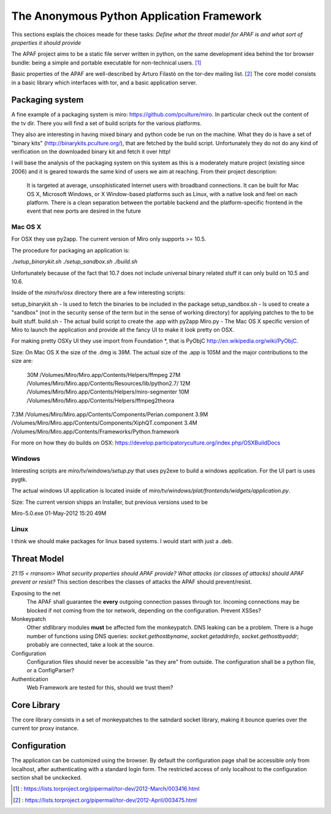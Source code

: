 .. _apaf:

===========================================
The Anonymous Python Application Framework
===========================================

This sections explais the choices meade for these tasks:
*Define what the threat model for APAF is and what sort of properties it should provide*


The APAF project aims to be a static file server written in python, on the same
development idea behind the tor browser bundle: being a simple and
portable executable for non-technical users. [#]_

Basic properties of the APAF are well-described by Arturo Filastò on the tor-dev
mailing list. [#]_ The core model consists in a basic library which interfaces
with tor, and a basic application server.

Packaging system
----------------

A fine example of a packaging system is miro: https://github.com/pculture/miro.
In particular check out the content of the tv dir. There you will find a set of
build scripts for the various platforms.

They also are interesting in having mixed binary and python code be run on the machine.
What they do is have a set of "binary kits" (http://binarykits.pculture.org/), that are
fetched by the build script. Unfortunately they do not do any kind of verification on the
downloaded binary kit and fetch it over http!

I will base the analysis of the packaging system on this system as this is a moderately mature
project (existing since 2006) and it is geared towards the same kind of users we aim at reaching.
From their project description:

    It is targeted at average, unsophisticated Internet users with broadband connections.  
    It can be built for Mac OS X, Microsoft Windows, or X Window-based platforms
    such as Linux, with a native look and feel on each platform.  There is
    a clean separation between the portable backend and the
    platform-specific frontend in the event that new ports are desired in
    the future


Mac OS X
........

For OSX they use py2app. The current version of Miro only supports >= 10.5.

The procedure for packaging an application is:

`./setup_binarykit.sh`
`./setup_sandbox.sh`
`./build.sh`

Unfortunately because of the fact that 10.7 does not include universal binary related stuff
it can only build on 10.5 and 10.6.


Inside of the `miro/tv/osx` directory there are a few interesting scripts:

setup_binarykit.sh - Is used to fetch the binaries to be included in the package
setup_sandbox.sh - Is used to create a "sandbox" (not in the security sense of the term but
in the sense of working directory) for applying patches to the to be built stuff.
build.sh - The actual build script to create the .app with py2app
Miro.py - The Mac OS X specific version of Miro to launch the application and provide all the
fancy UI to make it look pretty on OSX.

For making pretty OSXy UI they use import from Foundation *, that is PyObjC http://en.wikipedia.org/wiki/PyObjC.

Size:
On Mac OS X the size of the .dmg is 39M.
The actual size of the .app is 105M and the major
contributions to the size are:
 30M    /Volumes/Miro/Miro.app/Contents/Helpers/ffmpeg
 27M    /Volumes/Miro/Miro.app/Contents/Resources/lib/python2.7/
 12M    /Volumes/Miro/Miro.app/Contents/Helpers/miro-segmenter
 10M    /Volumes/Miro/Miro.app/Contents/Helpers/ffmpeg2theora
7.3M    /Volumes/Miro/Miro.app/Contents/Components/Perian.component
3.9M    /Volumes/Miro/Miro.app/Contents/Components/XiphQT.component
3.4M    /Volumes/Miro/Miro.app/Contents/Frameworks/Python.framework

For more on how they do builds on OSX: https://develop.participatoryculture.org/index.php/OSXBuildDocs

Windows
.......


Interesting scripts are `miro/tv/windows/setup.py` that uses py2exe to build a windows application. For the
UI part is uses pygtk.

The actual windows UI application is located inside of `miro/tv/windows/plat/frontends/widgets/application.py`.


Size:
The current version shipps an Installer, but previous versions used to be

Miro-5.0.exe                                       01-May-2012 15:20   49M

Linux
.....

I think we should make packages for linux based systems. I would start with just a .deb.


Threat Model
------------

*21:15 < rransom> What security properties should APAF provide? What attacks (or
classes of attacks) should APAF prevent or resist?*
This section describes the classes of attacks the APAF should prevent/resist.

Exposing to the net
    The APAF shall guarantee the **every** outgoing connection passes through tor.
    Incoming connections may be blocked if not coming from the tor network,
    depending on the configuration.
    Prevent XSSes?

Monkeypatch
    Other stdlibrary modules **must** be affected fom the monkeypatch.
    DNS leaking can be a problem. There is a huge number of functions using DNS
    queries: `socket.gethostbyname`, `socket.getaddrinfo`,
    `socket.gethostbyaddr`; probably are connected, take a look at the source.

Configuration
    Configuration files should never be accessible "as they are" from outside.
    The configuration shall be a python file, or a ConfigParser?

Authentication
    Web Framework are tested for this, should we trust them?

Core Library
------------

The core library consists in a set of monkeypatches to the satndard socket
library, making it bounce queries over the current tor proxy instance.


Configuration
-------------

The application can be customized using the browser. By default the
configuration page shall be accessible only from localhost, after authenticating
with a standard login form.
The restricted access of only localhost to the configuration section shall be
unckecked.

.. [#] : https://lists.torproject.org/pipermail/tor-dev/2012-March/003416.html
.. [#] : https://lists.torproject.org/pipermail/tor-dev/2012-April/003475.html



